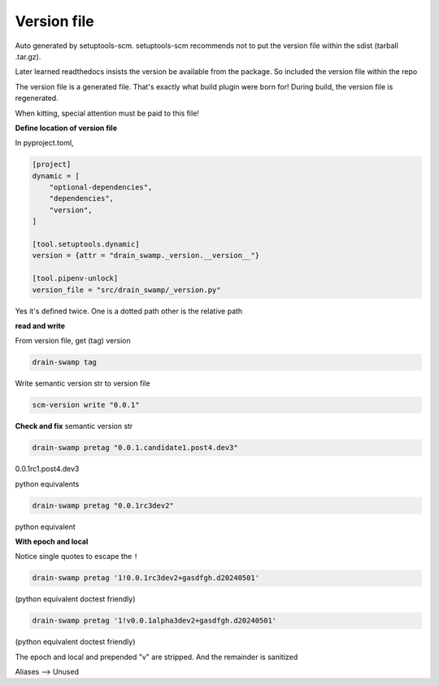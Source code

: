 Version file
=============

Auto generated by setuptools-scm. setuptools-scm recommends not to put
the version file within the sdist (tarball .tar.gz).

Later learned readthedocs insists the version be available from the
package. So included the version file within the repo

The version file is a generated file. That's exactly what build plugin
were born for! During build, the version file is regenerated.

When kitting, special attention must be paid to this file!

**Define location of version file**

In pyproject.toml,

.. code-block:: text

   [project]
   dynamic = [
       "optional-dependencies",
       "dependencies",
       "version",
   ]

   [tool.setuptools.dynamic]
   version = {attr = "drain_swamp._version.__version__"}

   [tool.pipenv-unlock]
   version_file = "src/drain_swamp/_version.py"

Yes it's defined twice. One is a dotted path other is the relative path

**read and write**

From version file, get (tag) version

.. code-block:: shell

   drain-swamp tag

Write semantic version str to version file

.. code-block:: shell

   scm-version write "0.0.1"

**Check and fix** semantic version str

.. code-block:: shell

   drain-swamp pretag "0.0.1.candidate1.post4.dev3"

0.0.1rc1.post4.dev3

python equivalents

.. doctest:: pretag_dev

   >>> from drain_swamp.igor_utils import pretag
   >>> is_success, ver = pretag("0.0.1dev1")
   >>> ver
   '0.0.1.dev1'

.. doctest:: pretag_postdev

   >>> from drain_swamp.igor_utils import pretag
   >>> is_success, ver = pretag("0.0.1post3dev4")
   >>> ver
   '0.0.1.post3.dev4'

.. code-block:: shell

   drain-swamp pretag "0.0.1rc3dev2"

python equivalent

.. doctest:: pretag_release_candidate_dev

   >>> from drain_swamp.igor_utils import pretag
   >>> is_success, ver = pretag("0.0.1rc3dev2")
   >>> ver
   '0.0.1rc3.dev2'

**With epoch and local**

Notice single quotes to escape the ``!``

.. code-block:: shell

   drain-swamp pretag '1!0.0.1rc3dev2+gasdfgh.d20240501'

(python equivalent doctest friendly)

.. doctest:: pretag_escape_epoch

   >>> from drain_swamp.igor_utils import pretag
   >>> is_success, ver = pretag("1!0.0.1rc3dev2+gasdfgh.d20240501")
   >>> ver
   '0.0.1rc3.dev2'

.. code-block:: shell

   drain-swamp pretag '1!v0.0.1alpha3dev2+gasdfgh.d20240501'

(python equivalent doctest friendly)

.. doctest:: pretag_alpha

   >>> from drain_swamp.igor_utils import pretag
   >>> is_success, ver = pretag("1!v0.0.1alpha3dev2+gasdfgh.d20240501")
   >>> ver
   '0.0.1a3.dev2'

The epoch and local and prepended "v" are stripped. And the remainder is sanitized

.. seealso::

   :doc:`build package </getting_started/build-package>`

.. py:data:: __version__
   :type: str

   The semantic version, e.g. "0.0.1". This is the full semantic string which can
   include development, pre and post releases, and release candidates

.. py:data:: __version_tuple__
   :type: tuple[int | str, ...]

   Full semantic string as a tuple

Aliases --> Unused

.. py:data:: version
   :type: str

   Alias of __version__

.. py:data:: version_tuple
   :type: tuple[int | str, ...]

   Alias of __version_tuple__
